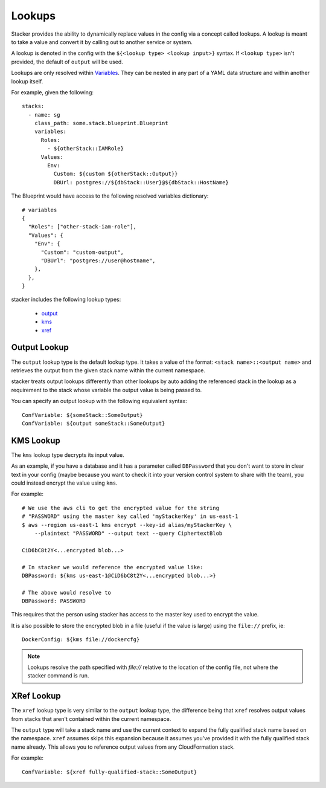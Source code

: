 =======
Lookups
=======

Stacker provides the ability to dynamically replace values in the config via a
concept called lookups. A lookup is meant to take a value and convert
it by calling out to another service or system.

A lookup is denoted in the config with the ``${<lookup type> <lookup
input>}`` syntax. If ``<lookup type>`` isn't provided, the default of
``output`` will be used.

Lookups are only resolved within `Variables
<terminology.html#variables>`_. They can be nested in any part of a YAML
data structure and within another lookup itself.

For example, given the following::

  stacks:
    - name: sg
      class_path: some.stack.blueprint.Blueprint
      variables:
        Roles:
          - ${otherStack::IAMRole}
        Values:
          Env:
            Custom: ${custom ${otherStack::Output}}
            DBUrl: postgres://${dbStack::User}@${dbStack::HostName}

The Blueprint would have access to the following resolved variables
dictionary::

  # variables
  {
    "Roles": ["other-stack-iam-role"],
    "Values": {
      "Env": {
        "Custom": "custom-output",
        "DBUrl": "postgres://user@hostname",
      },
    },
  }

stacker includes the following lookup types:

  - output_
  - kms_
  - xref_

.. _output:

Output Lookup
-------------

The ``output`` lookup type is the default lookup type. It takes a value of
the format: ``<stack name>::<output name>`` and retrieves the output from
the given stack name within the current namespace.

stacker treats output lookups differently than other lookups by auto
adding the referenced stack in the lookup as a requirement to the stack
whose variable the output value is being passed to.

You can specify an output lookup with the following equivalent syntax::

  ConfVariable: ${someStack::SomeOutput}
  ConfVariable: ${output someStack::SomeOutput}

.. _kms:

KMS Lookup
----------

The ``kms`` lookup type decrypts its input value.

As an example, if you have a database and it has a parameter called
``DBPassword`` that you don't want to store in clear text in your config
(maybe because you want to check it into your version control system to
share with the team), you could instead encrypt the value using ``kms``.

For example::

  # We use the aws cli to get the encrypted value for the string
  # "PASSWORD" using the master key called 'myStackerKey' in us-east-1
  $ aws --region us-east-1 kms encrypt --key-id alias/myStackerKey \
      --plaintext "PASSWORD" --output text --query CiphertextBlob

  CiD6bC8t2Y<...encrypted blob...>

  # In stacker we would reference the encrypted value like:
  DBPassword: ${kms us-east-1@CiD6bC8t2Y<...encrypted blob...>}

  # The above would resolve to
  DBPassword: PASSWORD

This requires that the person using stacker has access to the master key used
to encrypt the value.

It is also possible to store the encrypted blob in a file (useful if the
value is large) using the ``file://`` prefix, ie::

  DockerConfig: ${kms file://dockercfg}

.. note::
  Lookups resolve the path specified with `file://` relative to
  the location of the config file, not where the stacker command is run.

.. _xref:

XRef Lookup
-----------

The ``xref`` lookup type is very similar to the ``output`` lookup type, the
difference being that ``xref`` resolves output values from stacks that
aren't contained within the current namespace.

The ``output`` type will take a stack name and use the current context to
expand the fully qualified stack name based on the namespace. ``xref``
assumes skips this expansion because it assumes you've provided it with
the fully qualified stack name already. This allows you to reference
output values from any CloudFormation stack.

For example::

  ConfVariable: ${xref fully-qualified-stack::SomeOutput}
